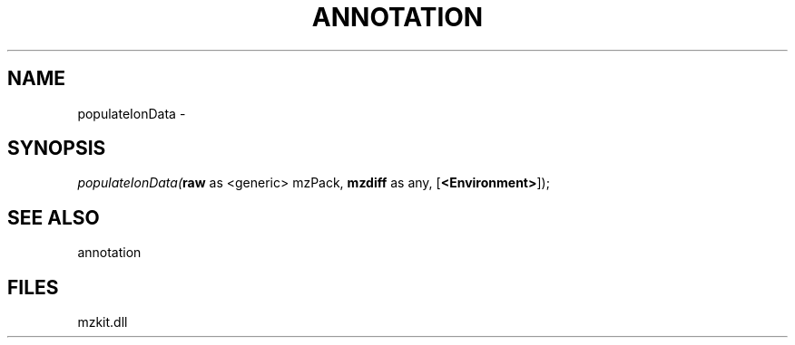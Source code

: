 .\" man page create by R# package system.
.TH ANNOTATION 1 2000-Jan "populateIonData" "populateIonData"
.SH NAME
populateIonData \- 
.SH SYNOPSIS
\fIpopulateIonData(\fBraw\fR as <generic> mzPack, 
\fBmzdiff\fR as any, 
[\fB<Environment>\fR]);\fR
.SH SEE ALSO
annotation
.SH FILES
.PP
mzkit.dll
.PP
